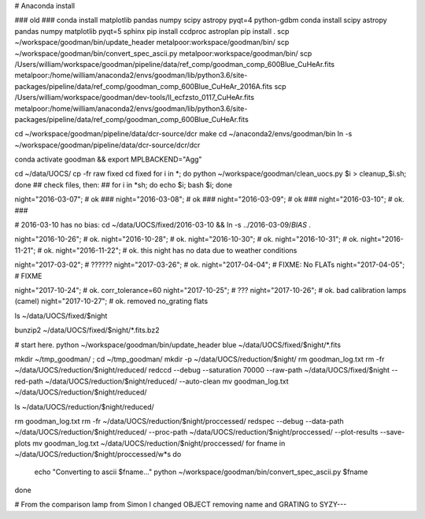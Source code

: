 
# Anaconda install

### old ### conda install matplotlib pandas numpy scipy astropy pyqt=4 python-gdbm
conda install scipy astropy pandas numpy matplotlib pyqt=5 sphinx
pip install ccdproc astroplan
pip install .
scp ~/workspace/goodman/bin/update_header metalpoor:workspace/goodman/bin/
scp ~/workspace/goodman/bin/convert_spec_ascii.py metalpoor:workspace/goodman/bin/
scp /Users/william/workspace/goodman/pipeline/data/ref_comp/goodman_comp_600Blue_CuHeAr.fits metalpoor:/home/william/anaconda2/envs/goodman/lib/python3.6/site-packages/pipeline/data/ref_comp/goodman_comp_600Blue_CuHeAr_2016A.fits
scp /Users/william/workspace/goodman/dev-tools/ll_ecfzsto_0117_CuHeAr.fits metalpoor:/home/william/anaconda2/envs/goodman/lib/python3.6/site-packages/pipeline/data/ref_comp/goodman_comp_600Blue_CuHeAr.fits

cd ~/workspace/goodman/pipeline/data/dcr-source/dcr
make
cd ~/anaconda2/envs/goodman/bin
ln -s ~/workspace/goodman/pipeline/data/dcr-source/dcr/dcr

conda activate goodman && export MPLBACKEND="Agg"

cd ~/data/UOCS/
cp -fr raw fixed
cd fixed
for i in *; do  python ~/workspace/goodman/clean_uocs.py $i > cleanup_$i.sh; done
## check files, then: ##
for i in *sh; do  echo $i; bash $i; done

night="2016-03-07"; # ok  ###
night="2016-03-08"; # ok  ###
night="2016-03-09"; # ok  ###
night="2016-03-10"; # ok. ###

# 2016-03-10 has no bias:
cd ~/data/UOCS/fixed/2016-03-10 && ln -s ../2016-03-09/*BIAS* .

night="2016-10-26"; # ok.
night="2016-10-28"; # ok.
night="2016-10-30"; # ok.
night="2016-10-31"; # ok.
night="2016-11-21"; # ok.
night="2016-11-22"; # ok. this night has no data due to weather conditions


night="2017-03-02"; # ??????
night="2017-03-26"; # ok.
night="2017-04-04"; # FIXME: No FLATs
night="2017-04-05"; # FIXME


night="2017-10-24"; # ok. corr_tolerance=60
night="2017-10-25"; # ???
night="2017-10-26"; # ok. bad calibration lamps (camel)
night="2017-10-27"; # ok. removed no_grating flats

ls ~/data/UOCS/fixed/$night

bunzip2 ~/data/UOCS/fixed/$night/*.fits.bz2

# start here.
python ~/workspace/goodman/bin/update_header blue  ~/data/UOCS/fixed/$night/*.fits

mkdir ~/tmp_goodman/ ; cd ~/tmp_goodman/
mkdir -p ~/data/UOCS/reduction/$night/
rm goodman_log.txt
rm -fr ~/data/UOCS/reduction/$night/reduced/
redccd --debug --saturation 70000 --raw-path ~/data/UOCS/fixed/$night --red-path ~/data/UOCS/reduction/$night/reduced/ --auto-clean
mv goodman_log.txt ~/data/UOCS/reduction/$night/reduced/

ls ~/data/UOCS/reduction/$night/reduced/

rm goodman_log.txt
rm -fr ~/data/UOCS/reduction/$night/proccessed/
redspec --debug --data-path ~/data/UOCS/reduction/$night/reduced/ --proc-path ~/data/UOCS/reduction/$night/proccessed/ --plot-results --save-plots
mv goodman_log.txt ~/data/UOCS/reduction/$night/proccessed/
for fname in ~/data/UOCS/reduction/$night/proccessed/w*s
do
    echo "Converting to ascii $fname..."
    python ~/workspace/goodman/bin/convert_spec_ascii.py $fname
done

# From the comparison lamp from Simon I changed OBJECT removing name and GRATING to SYZY---